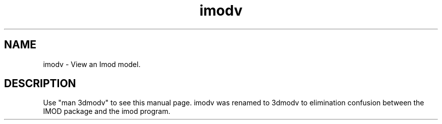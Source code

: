 .nh
.na
.TH imodv 1 3.0.7 BL3DEMC
.SH NAME
imodv \- View an Imod model.
.SH DESCRIPTION
Use "man 3dmodv" to see this manual page.  imodv was renamed to 3dmodv to
elimination confusion between the IMOD package and the imod program.
